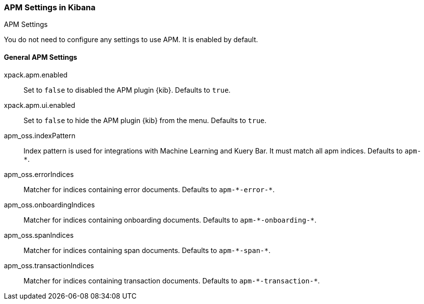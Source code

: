 [role="xpack"]
[[apm-settings-kb]]
=== APM Settings in Kibana
++++
<titleabbrev>APM Settings</titleabbrev>
++++

You do not need to configure any settings to use APM. It is enabled by default.

[float]
[[general-apm-settings-kb]]
==== General APM Settings

xpack.apm.enabled:: Set to `false` to disabled the APM plugin {kib}. Defaults to
`true`.

xpack.apm.ui.enabled:: Set to `false` to hide the APM plugin {kib} from the menu. Defaults to
`true`.

apm_oss.indexPattern:: Index pattern is used for integrations with Machine Learning and Kuery Bar. It must match all apm indices. Defaults to `apm-*`.

apm_oss.errorIndices:: Matcher for indices containing error documents. Defaults to `apm-\*-error-*`.

apm_oss.onboardingIndices:: Matcher for indices containing onboarding documents. Defaults to `apm-\*-onboarding-*`.

apm_oss.spanIndices:: Matcher for indices containing span documents. Defaults to `apm-\*-span-*`.

apm_oss.transactionIndices:: Matcher for indices containing transaction documents. Defaults to `apm-\*-transaction-*`.
